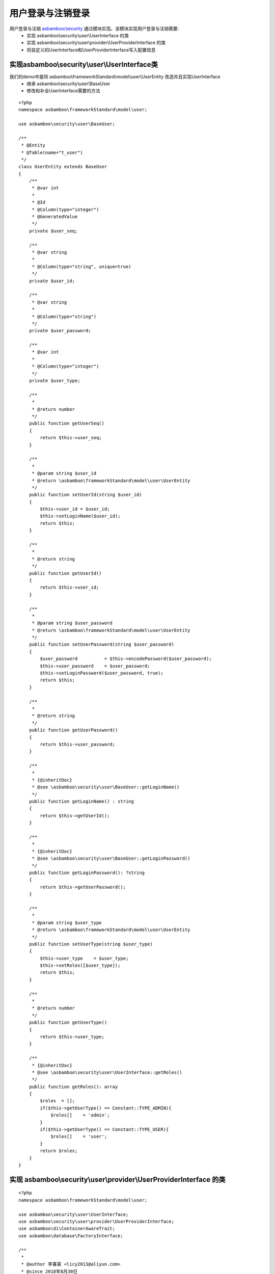 .. framework_guide_login

用户登录与注销登录
================================

用户登录与注销 `asbamboo/security`_ 通过模块实现。该模块实现用户登录与注销需要:
    * 实现 asbamboo\\security\\user\\UserInterface 的类
    * 实现 asbamboo\\security\\user\\provider\\UserProviderInterface 的类
    * 将自定义的UserInterface和UserProviderInterface写入配置信息

实现asbamboo\\security\\user\\UserInterface类
----------------------------------------------------

我们的demo中是将 asbamboo\\frameworkStandard\\model\\user\\UserEntity 改造并且实现UserInterface
    * 继承 asbamboo\\security\\user\\BaseUser
    * 修改和补全UserInterface需要的方法

::

    <?php
    namespace asbamboo\frameworkStandard\model\user;
    
    use asbamboo\security\user\BaseUser;
    
    /**
     * @Entity
     * @Table(name="t_user")
     */
    class UserEntity extends BaseUser
    {
        /**
         * @var int
         *
         * @Id
         * @Column(type="integer")
         * @GeneratedValue
         */
        private $user_seq;
    
        /**
         * @var string
         *
         * @Column(type="string", unique=true)
         */
        private $user_id;
    
        /**
         * @var string
         *
         * @Column(type="string")
         */
        private $user_password;
    
        /**
         * @var int
         *
         * @Column(type="integer")
         */
        private $user_type;
    
        /**
         *
         * @return number
         */
        public function getUserSeq()
        {
            return $this->user_seq;
        }
    
        /**
         *
         * @param string $user_id
         * @return \asbamboo\frameworkStandard\model\user\UserEntity
         */
        public function setUserId(string $user_id)
        {
            $this->user_id = $user_id;
            $this->setLoginName($user_id);
            return $this;
        }
    
        /**
         *
         * @return string
         */
        public function getUserId()
        {
            return $this->user_id;
        }
    
        /**
         *
         * @param string $user_password
         * @return \asbamboo\frameworkStandard\model\user\UserEntity
         */
        public function setUserPassword(string $user_password)
        {
            $user_password          = $this->encodePassword($user_password);
            $this->user_password    = $user_password;
            $this->setLoginPassword($user_password, true);
            return $this;
        }
    
        /**
         *
         * @return string
         */
        public function getUserPassword()
        {
            return $this->user_password;
        }
    
        /**
         *
         * {@inheritDoc}
         * @see \asbamboo\security\user\BaseUser::getLoginName()
         */
        public function getLoginName() : string
        {
            return $this->getUserId();
        }
    
        /**
         *
         * {@inheritDoc}
         * @see \asbamboo\security\user\BaseUser::getLoginPassword()
         */
        public function getLoginPassword(): ?string
        {
            return $this->getUserPassword();
        }
    
        /**
         *
         * @param string $user_type
         * @return \asbamboo\frameworkStandard\model\user\UserEntity
         */
        public function setUserType(string $user_type)
        {
            $this->user_type    = $user_type;
            $this->setRoles([$user_type]);
            return $this;
        }
    
        /**
         *
         * @return number
         */
        public function getUserType()
        {
            return $this->user_type;
        }
    
        /**
         * {@inheritDoc}
         * @see \asbamboo\security\user\UserInterface::getRoles()
         */
        public function getRoles(): array
        {
            $roles  = [];
            if($this->getUserType() == Constant::TYPE_ADMIN){
                $roles[]    = 'admin';
            }
            if($this->getUserType() == Constant::TYPE_USER){
                $roles[]    = 'user';
            }
            return $roles;
        }
    }

实现 asbamboo\\security\\user\\provider\\UserProviderInterface 的类
------------------------------------------------------------------------------

::

    <?php
    namespace asbamboo\frameworkStandard\model\user;
    
    use asbamboo\security\user\UserInterface;
    use asbamboo\security\user\provider\UserProviderInterface;
    use asbamboo\di\ContainerAwareTrait;
    use asbamboo\database\FactoryInterface;
    
    /**
     *
     * @author 李春寅 <licy2013@aliyun.com>
     * @since 2018年8月30日
     */
    class UserProvider implements UserProviderInterface
    {
        use ContainerAwareTrait;
    
        /**
         *
         * @var FactoryInterface
         */
        private $Db;
    
        /**
         *
         * @param FactoryInterface $Db
         */
        public function __construct(FactoryInterface $Db)
        {
            $this->Db   = $Db;
        }
    
        /**
         *
         * {@inheritDoc}
         * @see \asbamboo\security\user\provider\UserProviderInterface::loadByLoginName()
         */
        public function loadByLoginName(string $login_name) : ? UserInterface
        {
            $criteria   = [
                'user_id' => $login_name,
            ];
            $Manager    = $this->Db->getManager();
            return $Manager->getRepository(UserEntity::class)->findOneBy($criteria);
        }
    }

将自定义的UserInterface和UserProviderInterface写入配置信息
----------------------------------------------------------

./config/config.php

::

    <?php
    use asbamboo\framework\config\RouterConfig;
    use asbamboo\framework\template\Template;
    use asbamboo\framework\config\DbConfig;
    use asbamboo\frameworkStandard\model\user\UserProvider;
    use asbamboo\security\user\login\Login;
    
    return [
        DbConfig::class             => ['init_params' => ['configs' => include __DIR__ . DIRECTORY_SEPARATOR . 'db.php']],
        RouterConfig::class         => ['init_params' => ['configs' => include __DIR__ . DIRECTORY_SEPARATOR . 'router.php']],
        UserProvider::class         => ['class' => UserProvider::class],
        Login::class                => ['init_params' => ['UserProvider' => '@'.UserProvider::class]],
        Template::class             => ['init_params' => ['template_dir' => [dirname(__DIR__) . DIRECTORY_SEPARATOR . 'view']]],
    ];

创建用户登录成功时的事件监听器，为了页面跳转
------------------------------------------------------

创建监听器

::

    <?php
    namespace asbamboo\frameworkStandard\listener;
    
    use asbamboo\security\user\token\UserTokenInterface;
    use asbamboo\http\RedirectResponse;
    use asbamboo\router\RouterInterface;
    
    class LoginListener
    {
        /**
         *
         * @var RouterInterface
         */
        private $Router;
    
        /**
         *
         * @param RouterInterface $Router
         */
        public function __construct(RouterInterface $Router)
        {
            $this->Router = $Router;
        }
    
        /**
         * 登录成功页面跳回主页
         *
         * @param UserTokenInterface $UserToken
         */
        public function onLoginSuccess(UserTokenInterface $UserToken)
        {
            $redirect_url   = $this->Router->generateUrl('home');
            return (new RedirectResponse($redirect_url))->send();
        }
    }


./config/listener.php

::

    <?php
    use asbamboo\security\Event;
    use asbamboo\frameworkStandard\listener\LoginListener;
    use asbamboo\router\RouterInterface;
    
    return [
        ['name' => Event::LOGIN_SUCCESS, 'class' => LoginListener::class, 'method' => 'onLoginSuccess', 'construct_params' => ['@'.RouterInterface::class]],
    ];

./config/config.php

::

    <?php
    use asbamboo\framework\config\EventListenerConfig;
    
    return [
    
        ...
        
        EventListenerConfig::class  => ['init_params' => ['configs' => include __DIR__ . DIRECTORY_SEPARATOR . 'listener.php']],
    ];


添加login controller
--------------------------------------
控制器中注销所使用的服务 LogoutInterface 并没有在什么地方注册，这时因为在asbamboo/framework中，服务是可以自动注册的。

::

    <?php
    namespace asbamboo\frameworkStandard\controller;
    
    use asbamboo\framework\controller\ControllerAbstract;
    use asbamboo\http\ResponseInterface;
    use asbamboo\security\exception\UserNotExistsException;
    use asbamboo\security\exception\NotEqualPasswordException;
    use asbamboo\http\ServerRequestInterface;
    use asbamboo\security\user\login\LoginInterface;
    use asbamboo\security\user\login\LogoutInterface;
    
    /**
     *
     * @author 李春寅 <licy2013@aliyun.com>
     * @since 2018年7月30日
     */
    class Login extends ControllerAbstract
    {
        /**
         *
         * @var ServerRequestInterface
         * @var LoginInterface
         * @var LogoutInterface
         */
        private $Request, $Login, $Logout;
    
        /**
         *
         * @param ServerRequestInterface $Request
         * @param LoginInterface $Login
         * @param LogoutInterface $Logout
         */
        public function __construct(ServerRequestInterface $Request, LoginInterface $Login, LogoutInterface $Logout)
        {
            $this->Request  = $Request;
            $this->Login    = $Login;
            $this->Logout   = $Logout;
        }
    
        /**
         * 登陆表单
         *
         * @return \asbamboo\http\ResponseInterface
         */
        public function form() : ResponseInterface
        {
            $error_message    = '';
            try
            {
                /**
                 * 登录成功后通过事件处理页面跳转。
                 */
                if($this->Request->getMethod() == 'POST'){
                    $this->Login->handler($this->Request);
                }
            }catch(UserNotExistsException $e){
                $error_message    = '用户名或者密码错误';
            }catch(NotEqualPasswordException $e){
                $error_message    = '用户名或者密码错误';
            }catch(\Exception $e){
                $error_message    = '系统异常。';
            }
            return $this->view(['error_message' => $error_message]);
        }
    
        /**
         * 注销
         *
         * @return \asbamboo\http\ResponseInterface
         */
        public function logout()
        {
            $this->Logout->handler($this->Request);
            return $this->redirect('home');
        }
    }

创建登录表单模板文件
-------------------------------------------------------

./view/login/form.html.tpl

::

    {% extends '_layout/default.html.tpl' %}

    {% block stylesheet %}
        {{ parent() }}
        <style>
            .form-signin {
              width: 100%;
              max-width: 330px;
              padding: 15px;
              margin: 0 auto;
            }
            .form-signin .checkbox {
              font-weight: 400;
            }
            .form-signin .form-control {
              position: relative;
              box-sizing: border-box;
              height: auto;
              padding: 10px;
              font-size: 16px;
            }
            .form-signin .form-control:focus {
              z-index: 2;
            }
            .form-signin input[type="email"] {
              margin-bottom: -1px;
              border-bottom-right-radius: 0;
              border-bottom-left-radius: 0;
            }
            .form-signin input[type="password"] {
              margin-bottom: 10px;
              border-top-left-radius: 0;
              border-top-right-radius: 0;
            }
        </style>
    {% endblock %}
    
    {% block content %}
        {% if error_message %}
            <div class="alert alert-danger" role="alert">{{ error_message }}</div>
        {% endif %}
        <form class="form-signin" method="post">
          <h1 class="h3 mb-3 font-weight-normal">请登陆</h1>
          <label for="login_name" class="sr-only">ID</label>
          <input type="text" id="login_name" name="login_name" class="form-control" placeholder="请输入用户ID" required autofocus>
          <label for="login_password" class="sr-only">密码</label>
          <input type="password" id="login_password" name="login_password" class="form-control" placeholder="请输入用户密码" required>
          <button class="btn btn-lg btn-primary btn-block" type="submit">登录</button>
        </form>
    {% endblock %}

将登录和登出url注册到路由信息
----------------------------------------------

./config/router.php

::

    <?php
    return  [
        ...
        
        ['id' => 'login', 'path' => '/login' , 'callback' => 'asbamboo\\frameworkStandard\\controller\\Login:form'],
        ['id' => 'logout', 'path' => '/logout' , 'callback' => 'asbamboo\\frameworkStandard\\controller\\Login:logout'],
        
        ...
    ];

将登录和注销相关url添加到头部文件
----------------------------------------

./view/_include/top.html.tpl

::

    <nav class="navbar navbar-expand-lg navbar-light bg-light rounded">
        <button class="navbar-toggler" type="button" data-toggle="collapse" data-target="#navbarsExample10" aria-controls="navbarsExample10" aria-expanded="false" aria-label="Toggle navigation">
          <span class="navbar-toggler-icon"></span>
        </button>
        <div class="collapse navbar-collapse justify-content-md-center" id="navbarsExample10">
          <ul class="navbar-nav">
          
            ... 
            
            {% if 'anonymous' in app.user.getRoles() %}
                <li class="nav-item">
                    <a class="nav-link" href="{{ path('login') }}">登陆</a>
                </li>
            {% else %}
                <li class="nav-item">
                    <a class="nav-link" href="#">当前用户:{{ app.user.getLoginName() }}</a>
                </li>
                <li class="nav-item">
                    <a class="nav-link" href="{{ path('logout') }}">注销</a>
                </li>
            {% endif %}
          </ul>
        </div>
    </nav>

试一试
---------------------------------------

第一个管理员，可以只用命令行工具 ./bin/console admin 添加，然后可以输入刚刚添加的账号密码测试一下。

.. _`asbamboo/security`: ../../security/user/login